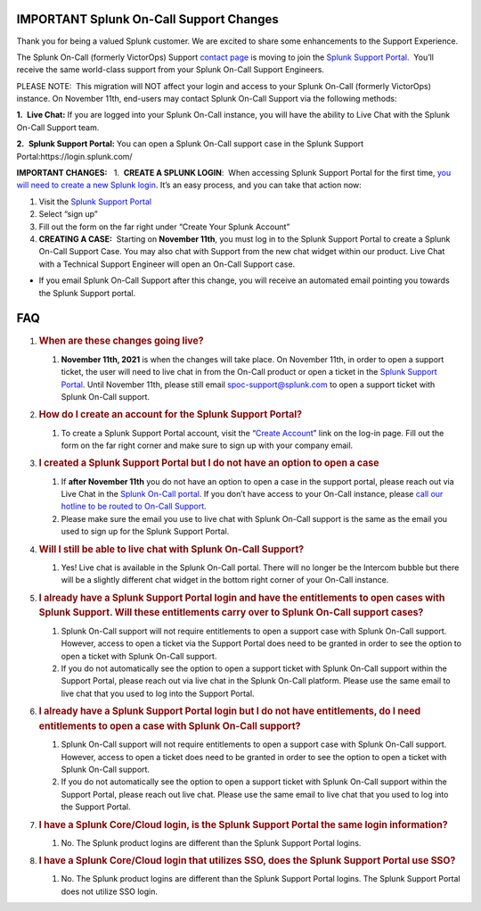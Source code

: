 
.. _spoc-support:


IMPORTANT Splunk On-Call Support Changes
----------------------------------------

Thank you for being a valued Splunk customer. We are excited to share
some enhancements to the Support Experience.

The Splunk On-Call (formerly VictorOps) Support `contact
page <https://victorops.com/contact/>`__ is moving to join the `Splunk
Support Portal. <https://login.splunk.com/>`__  You’ll receive the same
world-class support from your Splunk On-Call Support Engineers. 

PLEASE NOTE:  This migration will NOT affect your login and access to
your Splunk On-Call (formerly VictorOps) instance. On November 11th,
end-users may contact Splunk On-Call Support via the following methods:

**1.**  **Live Chat:** If you are logged into your Splunk On-Call
instance, you will have the ability to Live Chat with the Splunk On-Call
Support team.

**2.**  **Splunk Support Portal:** You can open a Splunk On-Call support
case in the Splunk Support Portal:https://login.splunk.com/

**IMPORTANT CHANGES:**   1.  **CREATE A SPLUNK LOGIN**:  When accessing
Splunk Support Portal for the first time, `you will need to create a new
Splunk
login <https://www.splunk.com/en_us/page/sign_up?redirecturl=https%3A%2F%2Fwww.splunk.com%2Fen_us>`__.
It’s an easy process, and you can take that action now:

1. Visit the `Splunk Support Portal <https://login.splunk.com/>`__ 

2. Select “sign up”

3. Fill out the form on the far right under “Create Your Splunk Account”

4. **CREATING A CASE:**  Starting on **November 11th**, you must log in
   to the Splunk Support Portal to create a Splunk On-Call Support Case.
   You may also chat with Support from the new chat widget within our
   product. Live Chat with a Technical Support Engineer will open an
   On-Call Support case. 

-  If you email Splunk On-Call Support after this change, you will
   receive an automated email pointing you towards the Splunk Support
   portal.

FAQ
---

1. .. rubric:: When are these changes going live?
      :name: when-are-these-changes-going-live

   1. **November 11th, 2021** is when the changes will take place. On
      November 11th, in order to open a support ticket, the user will
      need to live chat in from the On-Call product or open a ticket in
      the `Splunk Support
      Portal <https://login.splunk.com/?redirecturl=https%3A%2F%2Flogin.splunk.com%2Fsso%2Fdispatch%3Ftype%3Dportal>`__.
      Until November 11th, please still email spoc-support@splunk.com to
      open a support ticket with Splunk On-Call support.

2. .. rubric:: How do I create an account for the Splunk Support Portal?
      :name: how-do-i-create-an-account-for-the-splunk-support-portal

   1. To create a Splunk Support Portal account, visit the “`Create
      Account <https://www.splunk.com/en_us/page/sign_up?redirecturl=https%3A%2F%2Fwww.splunk.com%2Fen_us>`__”
      link on the log-in page. Fill out the form on the far right corner
      and make sure to sign up with your company email.

3. .. rubric:: I created a Splunk Support Portal but I do not have an
      option to open a case
      :name: i-created-a-splunk-support-portal-but-i-do-not-have-an-option-to-open-a-case

   1. If **after November 11th** you do not have an option to open a
      case in the support portal, please reach out via Live Chat in the
      `Splunk On-Call
      portal <https://portal.victorops.com/membership/?redirectTo=https%3A%2F%2Fportal.victorops.com%2Fclient%2Fvictorops#/>`__.
      If you don’t have access to your On-Call instance, please `call
      our hotline to be routed to On-Call
      Support <https://www.splunk.com/en_us/about-splunk/contact-us.html#customer-support>`__.
   2. Please make sure the email you use to live chat with Splunk
      On-Call support is the same as the email you used to sign up for
      the Splunk Support Portal.

4. .. rubric:: Will I still be able to live chat with Splunk On-Call
      Support?
      :name: will-i-still-be-able-to-live-chat-with-splunk-on-call-support

   1. Yes! Live chat is available in the Splunk On-Call portal. There
      will no longer be the Intercom bubble but there will be a slightly
      different chat widget in the bottom right corner of your On-Call
      instance.

5. .. rubric:: I already have a Splunk Support Portal login and have the
      entitlements to open cases with Splunk Support. Will these
      entitlements carry over to Splunk On-Call support cases?
      :name: i-already-have-a-splunk-support-portal-login-and-have-the-entitlements-to-open-cases-with-splunk-support.-will-these-entitlements-carry-over-to-splunk-on-call-support-cases

   1. Splunk On-Call support will not require entitlements to open a
      support case with Splunk On-Call support. However, access to open
      a ticket via the Support Portal does need to be granted in order
      to see the option to open a ticket with Splunk On-Call support.
   2. If you do not automatically see the option to open a support
      ticket with Splunk On-Call support within the Support Portal,
      please reach out via live chat in the Splunk On-Call platform.
      Please use the same email to live chat that you used to log into
      the Support Portal.

6. .. rubric:: I already have a Splunk Support Portal login but I do not
      have entitlements, do I need entitlements to open a case with
      Splunk On-Call support?
      :name: i-already-have-a-splunk-support-portal-login-but-i-do-not-have-entitlements-do-i-need-entitlements-to-open-a-case-with-splunk-on-call-support

   1. Splunk On-Call support will not require entitlements to open a
      support case with Splunk On-Call support. However, access to open
      a ticket does need to be granted in order to see the option to
      open a ticket with Splunk On-Call support.
   2. If you do not automatically see the option to open a support
      ticket with Splunk On-Call support within the Support Portal,
      please reach out live chat. Please use the same email to live chat
      that you used to log into the Support Portal.

7. .. rubric:: I have a Splunk Core/Cloud login, is the Splunk Support
      Portal the same login information?
      :name: i-have-a-splunk-corecloud-login-is-the-splunk-support-portal-the-same-login-information

   1. No. The Splunk product logins are different than the Splunk
      Support Portal logins.

8. .. rubric:: I have a Splunk Core/Cloud login that utilizes SSO, does
      the Splunk Support Portal use SSO?
      :name: i-have-a-splunk-corecloud-login-that-utilizes-sso-does-the-splunk-support-portal-use-sso

   1. No. The Splunk product logins are different than the Splunk
      Support Portal logins. The Splunk Support Portal does not utilize
      SSO login.
